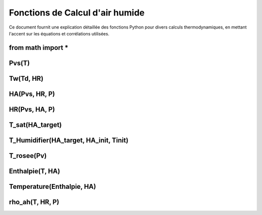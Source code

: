 .. _titre_section:

Fonctions de Calcul d'air humide
==================================================================

Ce document fournit une explication détaillée des fonctions Python pour divers calculs thermodynamiques, en mettant l'accent sur les équations et corrélations utilisées.

from math import *
-------------------

Pvs(T)
-------

.. function:: Pvs(T)

   Calcule la pression de vapeur saturée à une température donnée.

   :param T: Température en degrés Celsius.
   :type T: float
   :returns: Pression de vapeur saturée en Pascal.
   :rtype: float

   **Équation utilisée**:

   Pour T < 0 °C (valable entre -100 et 0 °C) :

   .. math::

      Pvs = e^{(C1 / Tk + C2 + C3 \cdot Tk + C4 \cdot Tk^2 + 
               C5 \cdot Tk^3 + C6 \cdot Tk^4 + C7 \cdot \ln(Tk))}

   Pour T >= 0 °C (valable entre 0 et 200 °C) :

   .. math::

      Pvs = e^{(C8 / Tk + C9 + C10 \cdot Tk + C11 \cdot Tk^2 + 
               C12 \cdot Tk^3 + C13 \cdot \ln(Tk))}

   Où `Tk = T + 273.15` est la température en Kelvin.

Tw(Td, HR)
----------

.. function:: Tw(Td, HR)

   Calcule la température du bulbe humide.

   :param Td: Température de rosée en degrés Celsius.
   :param HR: Humidité relative en pourcentage.
   :type Td: float
   :type HR: float
   :returns: Température du bulbe humide en degrés Celsius.
   :rtype: float

   **Équation utilisée**:

   .. math::

      Tw = Td \cdot \atan(0.151977 \cdot (HR + 8.313659)^{1/2}) + 
           \atan(Td + HR) - \atan(HR - 1.676331) + 
           0.00391838 \cdot HR^{3/2} \cdot \atan(0.023101 \cdot HR) - 
           4.686035

HA(Pvs, HR, P)
--------------

.. function:: HA(Pvs, HR, P)

   Calcule l'humidité absolue.

   :param Pvs: Pression de vapeur saturée en Pascal.
   :param HR: Humidité relative en pourcentage.
   :param P: Pression atmosphérique en Pascal.
   :type Pvs: float
   :type HR: float
   :type P: float
   :returns: Humidité absolue en g/kg d'air sec.
   :rtype: float

   **Équation utilisée**:

   .. math::

      Pv = Pvs \cdot \frac{HR}{100}

   .. math::

      HA = 0.62198 \cdot \frac{Pv}{P - Pv} \cdot 1000

HR(Pvs, HA, P)
--------------

.. function:: HR(Pvs, HA, P)

   Calcule l'humidité relative.

   :param Pvs: Pression de vapeur saturée en Pascal.
   :param HA: Humidité absolue.
   :param P: Pression atmosphérique en Pascal.
   :type Pvs: float
   :type HA: float
   :type P: float
   :returns: Humidité relative en pourcentage.
   :rtype: float

   **Équation utilisée**:

   .. math::

      Pv = P \cdot \frac{HA}{1000} / \left(\frac{HA}{1000} + 0.62198\right)

   .. math::

      HR = \frac{Pv}{Pvs} \cdot 100

T_sat(HA_target)
----------------

.. function:: T_sat(HA_target)

   Calcule la température de saturation.

   :param HA_target: Humidité absolue cible.
   :type HA_target: float
   :returns: Température de saturation en degrés Celsius.
   :rtype: float

   **Équation utilisée**:

   .. math::

      T = -100
      \text{Erreur} = HA(Pvs(T), 100) - HA_target
      \text{Tant que Erreur} \leq 0 :
         T = T + 0.02
         \text{Erreur} = HA(Pvs(T), 100) - HA_target
      T\_sat = T

T_Humidifier(HA_target, HA_init, Tinit)
---------------------------------------

.. function:: T_Humidifier(HA_target, HA_init, Tinit)

   Calcule la température pour un humidificateur.

   :param HA_target: Humidité absolue cible.
   :param HA_init: Humidité absolue initiale.
   :param Tinit: Température initiale en degrés Celsius.
   :type HA_target: float
   :type HA_init: float
   :type Tinit: float
   :returns: Température pour l'humidificateur en degrés Celsius.
   :rtype: float

   **Équation utilisée**:

   .. math::

      T = -100
      \text{Erreur} = -\text{Enthalpie}(Tinit, HA_init) + \text{Enthalpie}(T, HA_target)
      \text{Tant que Erreur} < 0 :
         T = T + 0.01
         \text{Erreur} = -\text{Enthalpie}(Tinit, HA_init) + \text{Enthalpie}(T, HA_target)
      T\_Humidifier = T - 0.01

T_rosee(Pv)
------------

.. function:: T_rosee(Pv)

   Calcule la température de rosée.

   :param Pv: Pression partielle de vapeur d'eau.
   :type Pv: float
   :returns: Température de rosée en degrés Celsius.
   :rtype: float

   **Équation utilisée**:

   .. math::

      T = -100
      \text{Erreur} = -Pv + Pvs(T)
      \text{Tant que Erreur} < 0 :
         T = T + 0.01
         \text{Erreur} = -Pv + Pvs(T)
      T\_rosee = T - 0.01

Enthalpie(T, HA)
-----------------

.. function:: Enthalpie(T, HA)

   Calcule l'enthalpie spécifique de l'air humide.

   :param T: Température en degrés Celsius.
   :param HA: Humidité absolue.
   :type T: float
   :type HA: float
   :returns: Enthalpie spécifique en kJ/kg d'air sec.
   :rtype: float

   **Équation utilisée**:

   .. math::

      Enthalpie = 1.006 \cdot T + \frac{HA}{1000} \cdot (2501 + 1.0805 \cdot T)

Temperature(Enthalpie, HA)
--------------------------

.. function:: Temperature(Enthalpie, HA)

   Calcule la température à partir de l'enthalpie et de l'humidité absolue.

   :param Enthalpie: Enthalpie spécifique.
   :param HA: Humidité absolue.
   :type Enthalpie: float
   :type HA: float
   :returns: Température en degrés Celsius.
   :rtype: float

   **Équation utilisée**:

   .. math::

      T = \frac{Enthalpie - \frac{HA}{1000} \cdot 2501}{1.006 + \frac{HA}{1000} \cdot 1.0805}

rho_ah(T, HR, P)
----------------

.. function:: rho_ah(T, HR, P)

   Calcule la densité de l'air humide.

   :param T: Température en degrés Celsius.
   :param HR: Humidité relative en pourcentage.
   :param P: Pression atmosphérique en Pascal.
   :type T: float
   :type HR: float
   :type P: float
   :returns: Densité de l'air humide en kg/m³.
   :rtype: float

   **Équation utilisée**:

   .. math::

      Tk = T + 273.15
      Psat = Pvs(T)

   .. math::
      Pv = Psat \cdot \frac{HR}{100}
      \rho_v = \frac{Pv}{Rv \cdot Tk}
      \rho_a = \frac{P - Pv}{Ra \cdot Tk}
      Rah = \frac{Ra}{1 - \left(\frac{HR}{100} \cdot \frac{Psat}{P}\right) 
                  \cdot \left(1 - \frac{Ra}{Rv}\right)}
      \rho_ah = \frac{\rho_a \cdot Ra + \rho_v \cdot Rv}{Rah}

